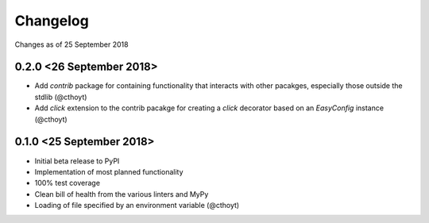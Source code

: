 Changelog
=========

Changes as of 25 September 2018

0.2.0 <26 September 2018>
^^^^^^^^^^^^^^^^^^^^^^^^^
- Add `contrib` package for containing functionality that interacts with other pacakges, especially those outside the stdlib (@cthoyt)
- Add `click` extension to the contrib pacakge for creating a `click` decorator based on an `EasyConfig` instance (@cthoyt)

0.1.0 <25 September 2018>
^^^^^^^^^^^^^^^^^^^^^^^^^

- Initial beta release to PyPI
- Implementation of most planned functionality
- 100% test coverage
- Clean bill of health from the various linters and MyPy
- Loading of file specified by an environment variable (@cthoyt)
